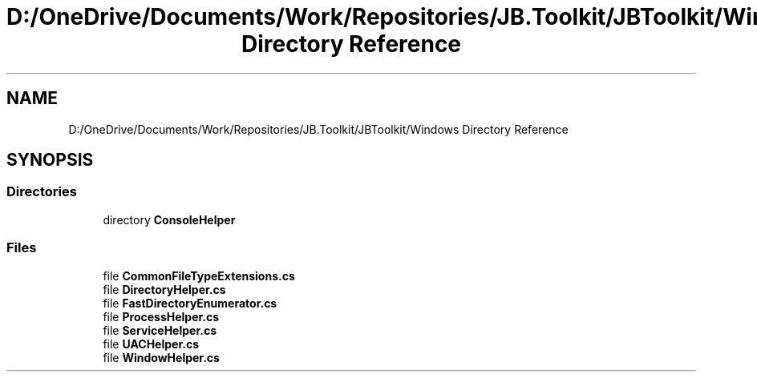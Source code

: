 .TH "D:/OneDrive/Documents/Work/Repositories/JB.Toolkit/JBToolkit/Windows Directory Reference" 3 "Mon Aug 31 2020" "JB.Toolkit" \" -*- nroff -*-
.ad l
.nh
.SH NAME
D:/OneDrive/Documents/Work/Repositories/JB.Toolkit/JBToolkit/Windows Directory Reference
.SH SYNOPSIS
.br
.PP
.SS "Directories"

.in +1c
.ti -1c
.RI "directory \fBConsoleHelper\fP"
.br
.in -1c
.SS "Files"

.in +1c
.ti -1c
.RI "file \fBCommonFileTypeExtensions\&.cs\fP"
.br
.ti -1c
.RI "file \fBDirectoryHelper\&.cs\fP"
.br
.ti -1c
.RI "file \fBFastDirectoryEnumerator\&.cs\fP"
.br
.ti -1c
.RI "file \fBProcessHelper\&.cs\fP"
.br
.ti -1c
.RI "file \fBServiceHelper\&.cs\fP"
.br
.ti -1c
.RI "file \fBUACHelper\&.cs\fP"
.br
.ti -1c
.RI "file \fBWindowHelper\&.cs\fP"
.br
.in -1c
